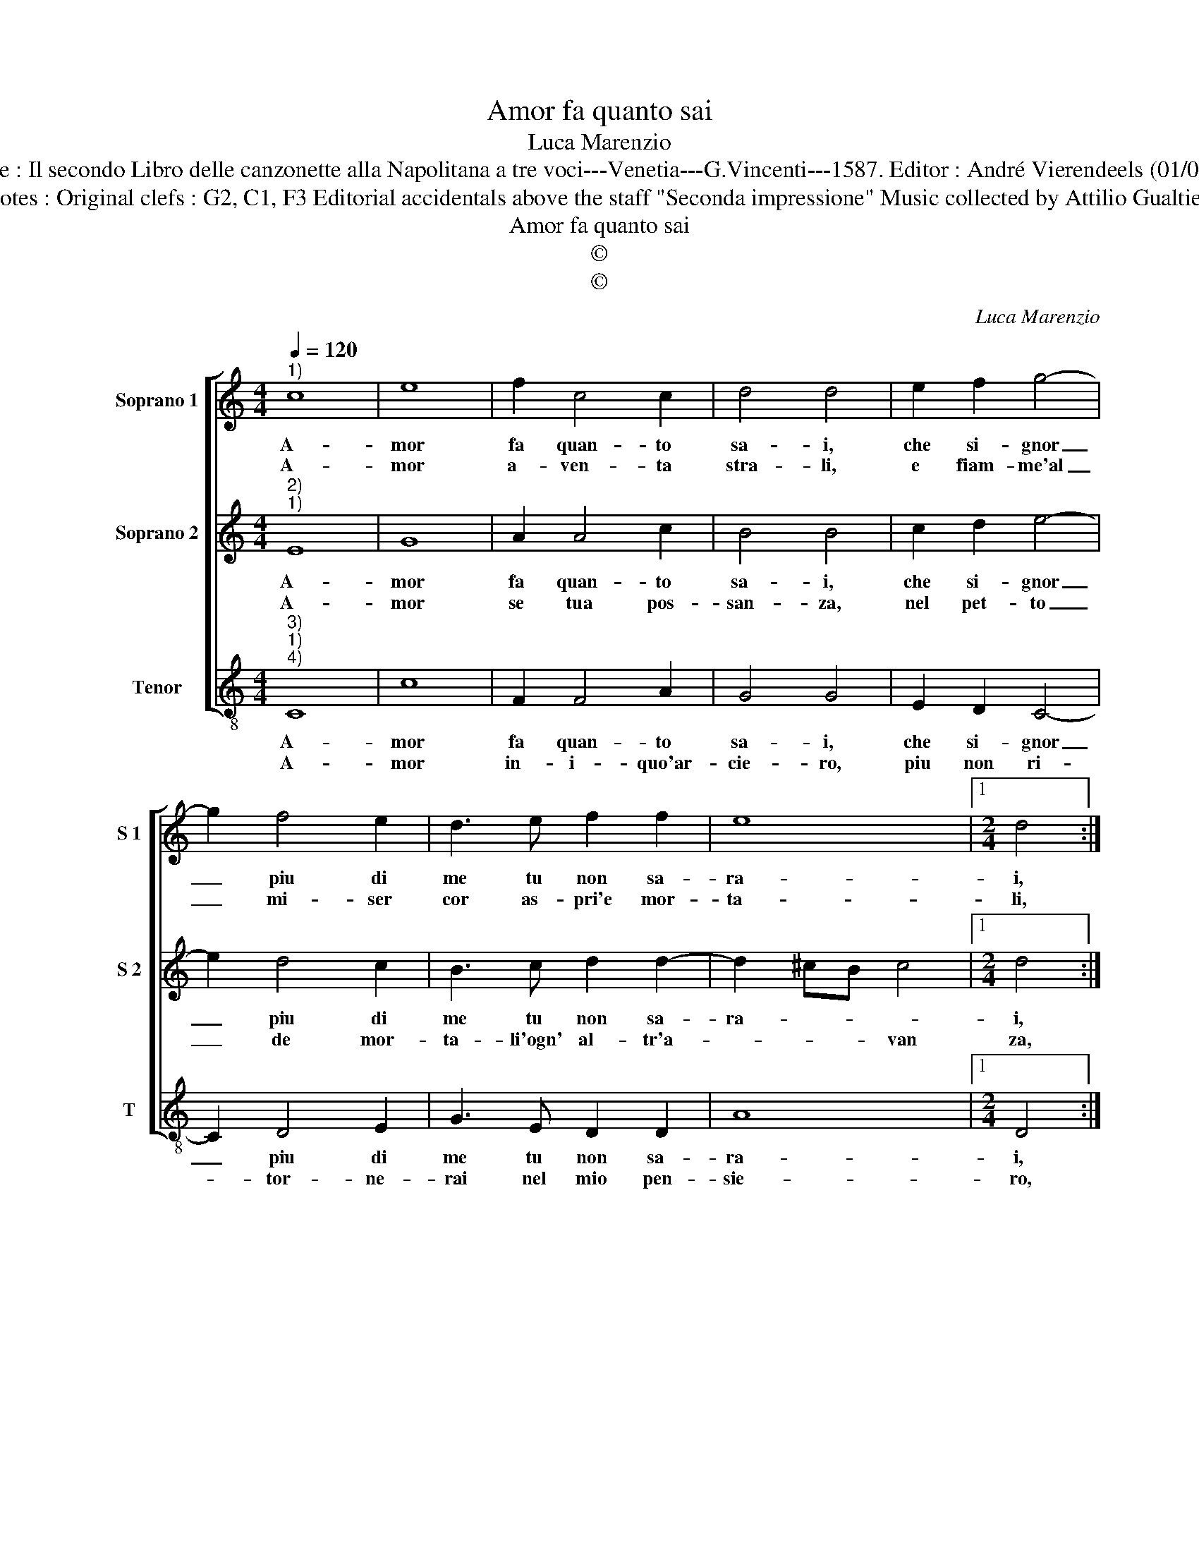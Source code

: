 X:1
T:Amor fa quanto sai
T:Luca Marenzio
T:Source : Il secondo Libro delle canzonette alla Napolitana a tre voci---Venetia---G.Vincenti---1587. Editor : André Vierendeels (01/05/17).
T:Notes : Original clefs : G2, C1, F3 Editorial accidentals above the staff "Seconda impressione" Music collected by Attilio Gualtieri
T:Amor fa quanto sai
T:©
T:©
C:Luca Marenzio
Z:©
%%score [ 1 2 3 ]
L:1/8
Q:1/4=120
M:4/4
K:C
V:1 treble nm="Soprano 1" snm="S 1"
V:2 treble nm="Soprano 2" snm="S 2"
V:3 treble-8 nm="Tenor" snm="T"
V:1
"^1)" c8 | e8 | f2 c4 c2 | d4 d4 | e2 f2 g4- | g2 f4 e2 | d3 e f2 f2 | e8 |1[M:2/4] d4 :|2 %9
w: A-|mor|fa quan- to|sa- i,|che si- gnor|_ piu di|me tu non sa-|ra-|i,|
w: A-|mor|a- ven- ta|stra- li,|e fiam- me'al|_ mi- ser|cor as- pri'e mor-|ta-|li,|
[M:4/4] d2 f2 e2 ^f2 || g2 e2 d2 e2 | f2 d2 c2 dd | B2 c2 B2 ^c2 | d2 B2 A2 B2 | c8 | G4 z2 e2 | %16
w: i, nè men fi-|drom- mi di tua|tre- gua'o pa- ce, nè|men fi- drom- mi|di tua tre- gua'o|pa-|ce, scor-|
w: li, che con lo|scu- do di un|fie- ro sde- gno, che|con le scu- do|di un fie- ro|sde-|gno, fa-|
 g3 g g2 f2 | e8 | f4 ef g2- | g2 d2 d4 | c8 :| %21
w: gen- do ti fan-|ci-|ul ci- e- co|_ fal- la-|ce.|
w: ro tuoi col- pi|va-|ni, e tu- o|_ di- se-|gno.|
V:2
"^2)""^1)" E8 | G8 | A2 A4 c2 | B4 B4 | c2 d2 e4- | e2 d4 c2 | B3 c d2 d2- | d2 ^cB c4 |1 %8
w: A-|mor|fa quan- to|sa- i,|che si- gnor|_ piu di|me tu non sa-|ra- * * *|
w: A-|mor|se tua pos-|san- za,|nel pet- to|_ de mor-|ta- li'ogn' al- tr'a-|* * * van|
[M:2/4] d4 :|2[M:4/4] d4 A4 || G4 G4 | F4 F4 | E4 E4 | D4 D4 | E8 | E4 z2 c2 | e3 d e2 d2 | ^c8 | %18
w: i,|i, nè|men fi-|drom- mi|di tua|tre- gua'o|pa-|ce, scor-|gen- do ti fan-|ci-|
w: za,|za, mai|piu den-|tro del|mio non|ha- vra|for-|za, ch'o-|gni tua pos- sa"un|giu-|
 d4 G2 c2- | c2 BA B4 | c8 :| %21
w: ul cie- co|_ fal _ la-|ce.|
w: sto sde- gno|_ smor- * *|za.|
V:3
"^3)""^1)""^4)" C8 | c8 | F2 F4 A2 | G4 G4 | E2 D2 C4- | C2 D4 E2 | G3 E D2 D2 | A8 |1 %8
w: A-|mor|fa quan- to|sa- i,|che si- gnor|_ piu di|me tu non sa-|ra-|
w: A-|mor|in- i- quo'ar-|cie- ro,|piu non ri-|* tor- ne-|rai nel mio pen-|sie-|
[M:2/4] D4 :|2[M:4/4] D2 d2 ^c2 d2 ||"^-natural" B2 c2 B2 c2 | A2 _B2 A2 BB | G2 A2 ^G2 A2 | %13
w: i,|i, ne men fi-|drom- mi di tua|tre- gua'o pa- ce ne|me fi- drom- mi|
w: ro,|ro, ma sen- za|te vi- vro lie-|to'e con- ten- to, ma|sen- za te vi-|
 ^F2 G2 F2 G2 | C8 | C4 c4 | c3 B c2 d2 | A8 | D4 E3 F | G8 | C8 :| %21
w: do tua tre- gua'o|pa-|ce, scor-|gen- do ti fan-|ciul|cie- co fal-|la-|ce.|
w: vro lie- to'e con-|ten-|to, che|del pas- sa- to'er-|ror|mi do- glio'e|pen-|to.|

